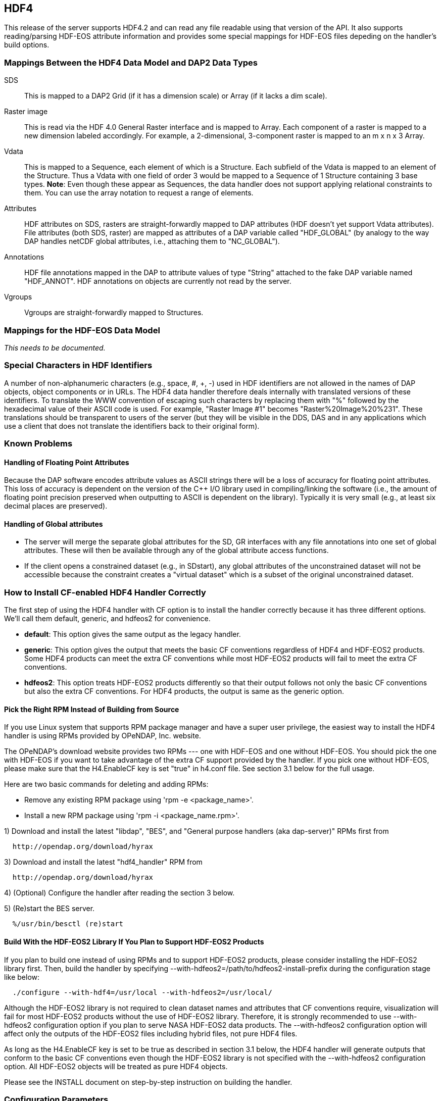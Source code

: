 == HDF4
:Leonard Porrello <lporrel@gmail.com>:

This release of the server supports HDF4.2 and can read any file
readable using that version of the API. It also supports reading/parsing
HDF-EOS attribute information and provides some special mappings for
HDF-EOS files depeding on the handler's build options.

=== Mappings Between the HDF4 Data Model and DAP2 Data Types

SDS ::
  This is mapped to a DAP2 Grid (if it has a dimension scale) or Array
  (if it lacks a dim scale).

Raster image::
  This is read via the HDF 4.0 General Raster interface and is mapped to
  Array. Each component of a raster is mapped to a new dimension labeled
  accordingly. For example, a 2-dimensional, 3-component raster is
  mapped to an m x n x 3 Array.

Vdata::
  This is mapped to a Sequence, each element of which is a Structure.
  Each subfield of the Vdata is mapped to an element of the Structure.
  Thus a Vdata with one field of order 3 would be mapped to a Sequence
  of 1 Structure containing 3 base types. **Note**: Even though these
  appear as Sequences, the data handler does not support applying
  relational constraints to them. You can use the array notation to
  request a range of elements.

Attributes ::
  HDF attributes on SDS, rasters are straight-forwardly mapped to DAP
  attributes (HDF doesn't yet support Vdata attributes). File attributes
  (both SDS, raster) are mapped as attributes of a DAP variable called
  "HDF_GLOBAL" (by analogy to the way DAP handles netCDF global
  attributes, i.e., attaching them to "NC_GLOBAL").

Annotations ::
  HDF file annotations mapped in the DAP to attribute values of type
  "String" attached to the fake DAP variable named "HDF_ANNOT". HDF
  annotations on objects are currently not read by the server.

Vgroups ::
  Vgroups are straight-forwardly mapped to Structures.

=== Mappings for the HDF-EOS Data Model

_This needs to be documented._

=== Special Characters in HDF Identifiers

A number of non-alphanumeric characters (e.g., space, #, +, -) used in
HDF identifiers are not allowed in the names of DAP objects, object
components or in URLs. The HDF4 data handler therefore deals internally
with translated versions of these identifiers. To translate the WWW
convention of escaping such characters by replacing them with "%"
followed by the hexadecimal value of their ASCII code is used. For
example, "Raster Image #1" becomes "Raster%20Image%20%231". These
translations should be transparent to users of the server (but they will
be visible in the DDS, DAS and in any applications which use a client
that does not translate the identifiers back to their original form).

=== Known Problems

==== Handling of Floating Point Attributes

Because the DAP software encodes attribute values as ASCII strings there
will be a loss of accuracy for floating point attributes. This loss of
accuracy is dependent on the version of the C++ I/O library used in
compiling/linking the software (i.e., the amount of floating point
precision preserved when outputting to ASCII is dependent on the
library). Typically it is very small (e.g., at least six decimal places
are preserved).

==== Handling of Global attributes

* The server will merge the separate global attributes for the SD, GR
interfaces with any file annotations into one set of global attributes.
These will then be available through any of the global attribute access
functions.

* If the client opens a constrained dataset (e.g., in SDstart), any
global attributes of the unconstrained dataset will not be accessible
because the constraint creates a "virtual dataset" which is a subset of
the original unconstrained dataset.

=== How to Install CF-enabled HDF4 Handler Correctly

The first step of using the HDF4 handler with CF option is to install
the handler correctly because it has three different options. We'll call
them default, generic, and hdfeos2 for convenience.

* **default**: This option gives the same output as the legacy handler.
* **generic**: This option gives the output that meets the basic CF
conventions regardless of HDF4 and HDF-EOS2 products. Some HDF4 products
can meet the extra CF conventions while most HDF-EOS2 products will fail
to meet the extra CF conventions.
* **hdfeos2**: This option treats HDF-EOS2 products differently so that
their output follows not only the basic CF conventions but also the
extra CF conventions. For HDF4 products, the output is same as the
generic option.

==== Pick the Right RPM Instead of Building from Source

If you use Linux system that supports RPM package manager and have a
super user privilege, the easiest way to install the HDF4 handler is
using RPMs provided by OPeNDAP, Inc. website.

The OPeNDAP's download website provides two RPMs --- one with HDF-EOS
and one without HDF-EOS. You should pick the one with HDF-EOS if you
want to take advantage of the extra CF support provided by the handler.
If you pick one without HDF-EOS, please make sure that the H4.EnableCF
key is set "true" in h4.conf file. See section 3.1 below for the full
usage.

Here are two basic commands for deleting and adding RPMs:

* Remove any existing RPM package using 'rpm -e <package_name>'.
* Install a new RPM package using 'rpm -i <package_name.rpm>'.

1) Download and install the latest "libdap", "BES", and "General
purpose handlers (aka dap-server)" RPMs first from

----
  http://opendap.org/download/hyrax
----

3) Download and install the latest "hdf4_handler" RPM from

----
  http://opendap.org/download/hyrax
----

4) (Optional) Configure the handler after reading the section 3 below.

5) (Re)start the BES server.

----
  %/usr/bin/besctl (re)start
----

==== Build With the HDF-EOS2 Library If You Plan to Support HDF-EOS2 Products

If you plan to build one instead of using RPMs and to support HDF-EOS2
products, please consider installing the HDF-EOS2 library first. Then,
build the handler by specifying
--with-hdfeos2=/path/to/hdfeos2-install-prefix during the configuration
stage like below:

----
  ./configure --with-hdf4=/usr/local --with-hdfeos2=/usr/local/
----

Although the HDF-EOS2 library is not required to clean dataset names and
attributes that CF conventions require, visualization will fail for most
HDF-EOS2 products without the use of HDF-EOS2 library. Therefore, it is
strongly recommended to use --with-hdfeos2 configuration option if you
plan to serve NASA HDF-EOS2 data products. The --with-hdfeos2
configuration option will affect only the outputs of the HDF-EOS2 files
including hybrid files, not pure HDF4 files.

As long as the H4.EnableCF key is set to be true as described in section
3.1 below, the HDF4 handler will generate outputs that conform to the
basic CF conventions even though the HDF-EOS2 library is not specified
with the --with-hdfeos2 configuration option. All HDF-EOS2 objects will
be treated as pure HDF4 objects.

Please see the INSTALL document on step-by-step instruction on building
the handler.

=== Configuration Parameters

==== CF Conventions and How they are Related to the New HDF4 Handler?

Before we discuss the usage further, it's very important to know what
the CF conventions are. The CF conventions precisely define metadata
that provide a description of physical, spatial, and temporal properties
of the data. This enables users of data from different sources to decide
which quantities are comparable, and facilitates building easy-to-use
visualization tools with maps in different projections.

Here, we define the two levels of meeting the CF conventions: basic and
extra.

* **Basic**: CF conventions have basic (syntactic) rules in describing
the metadata itself correctly. For example, dimensions should have
names; certain characters are not allowed; no duplicate variable
dimension names are allowed.
* **Extra**: All physical, spatial, and temporal properties of the data
are correctly described so that visualization tools (e.g., IDV and
Panoply) can pick them up and display datasets correctly with the right
physical units. A good example is the use of "units" and "coordinates"
attributes.

If you look at NASA HDF4 and HDF-EOS2 products, they are very diverse in
self-describing data and fail to meet CF conventions in many ways. Thus,
the HDF4 handler aims to meet the conventions by correcting OPeNDAP
attribute(DAS)/description(DDS)/data outputs on the fly. Although we
tried our best effort to implement the "extra" level of meeting the CF
conventions, some products are inherently difficult to meet such level.
In those cases, we ended up meeting the basic level of meeting the CF
conventions.

=== BES Keys in h4.conf

You can control HDF4 handler's output behavior significantly by changing
key values in a configuration file called "h4.conf".

If you used RPMs, you can find the h4.conf file in /etc/bes/modules/. If
you built one, you can find the h4.conf file in
\{prefix}/etc/bes/modules.

The following 6 BES keys are newly added in the h4.conf file. The
default configuration values are specified in the parentheses.

==== H4.EnableCF (true)

If this key's value is false, the handler will behave same as the
default handler. The output will not follow basic CF conventions. Object
and attribute names will not be corrected to follow the CF conventions.
Most NASA products cannot be visualized by visualization tools that
follow the CF conventions. Such tools include IDV and Panoply.

The rest of keys below relies on this option. This key must be set to be
"true" to ensure other keys to be valid. Thus, this is the most
important key to be turned on.

==== H4.EnableMODAPSFile(false)

By turning EnableMODAPSFile to be true, when HDF-EOS2 library is used,
an extra HDF file handle(by calling SDstart) will be generated at the
beginning of DAS,DDS and Data build. This may be useful for a server
that mounts its data over the network. If you are not sure about your
server settings, always leave it as false or comment out this key. By
default this key is turned off.

==== H4.EnableSpecialEOS (true)

When turning on this key, the handler will handle AIRS level 3 version 6
products and MOD08_M3-like products in a speedy way by taking advantage
of the special data structures in these two products. Using this key
requires the use of HDF-EOS2 library now although HDF-EOS2 library will
not be called. By turning on this key, potentially HDF-EOS2 files that
provide dimension scales for all dimensions may also be handled quickly.
By default, this key should be set to true.

==== H4.DisableScaleOffsetComp (true)

Some NASA HDF4(MODIS etc.) products don't follow the CF rule to pack the
data. To avoid the confusion for OPeNDAP's clients , the handler may
adopt the following two approaches:

. Apply the scale and offset computation to the individual data point
if the scale and offset rule doesn't follow CF in the handler.
. If possible, transform the scale and offset rule to CF rule.

Since approach 1) may degrade the performance of fetching large size
data by heavy computation, we recommend approach 2), which is indicated
by setting this key to be true. By default, this key should always be
true.

==== H4.EnableCheckScaleOffsetType (true)

By turning on this key, the handler will check if the datatype of
scale_factorand offset is the same. This is required by CF. If they
don't share the same datatype, the handler will make the data type of
offset be the same as that of scale_factor.

Since we haven't found the data type inconsistencies of scale_factor and
offset, in order not affect the performance,this key will be set to
false by default.

==== H4.EnableHybridVdata (true)

If this key's value is false, additional Vdata such as "Level 1B Swath
Metadta" in LAADS MYD021KM product will not be processed and visible in
the DAS/DDS output. Those additional Vdatas are added directly using
HDF4 APIs and HDF-EOS2 APIs cannot access them.

==== H4.EnableCERESVdata (false)

Some CERES products(CER_AVG,CER_ES4,CER_SRB and CER_ZAVG, see
description in the HDFSP.h) have many SDS fields and some Vdata fields.
Correspondingly, the DDS and DAS page may be very long. The performance
of accessing such products with visualization clients may be greatly
affected. It may potentially even choke netCDF java clients.

To avoid such cases, we will not map vdata to DAP in such products by
default. Users can turn on this key to check vdata information of some
CERES products. This key will not affect the access of other products.

==== H4.EnableVdata_to_Attr (true)

If this key's value is false, small vdata datasets will be mapped to
arrays in DDS output instead of attributes in DAS.

If this key's value is true, vdata is mapped to attribute if there are
less than or equal to 10 records.

For example, the DAS output of TRMM data 1B21 will show vdata as an
attribute:

----
  DATA_GRANULE_PR_CAL_COEF {
       String hdf4_vd_desc "This is an HDF4 Vdata.";
       Float32 Vdata_field_transCoef -0.5199999809;
       Float32 Vdata_field_receptCoef 0.9900000095;
       Float32 Vdata_field_fcifIOchar 0.000000000, 0.3790999949, 0.000000000, 
       -102.7460022, 0.000000000, 24.00000000, 0.000000000, 226.0000000, 0.000000000, 
       0.3790999949, 0.000000000, -102.7460022, 0.000000000, 24.00000000, 0.000000000, 
       226.0000000;
   }
----

==== H4.EnableCERESMERRAShortName (true)

If this key's value is false, the object name will be prefixed by the
vgroup path and the fullpath attribute will not be printed in DAS
output. This key only affects NASA CERES and MERRA products we support.

For example, the DAS output for Region_Number dataset

----
    Region_Number {
        String coordinates "Colatitude Longitude";
        String fullpath "/Monthly Hourly Averages/Time And Position/Region Number";
   }
----

becomes

----
   Monthly_Hourly_Averages_Time_And_Position_Region_Number {
        String coordinates "Monthly_Hourly_Averages_Time_And_Position_Colatitude Monthly_Hourly_Averages_Time_And_Position_Longitude";
   }
----

in CER_AVG_Aqua-FM3-MODIS_Edition2B_007005.200510.hdf.

==== H4.DisableVdataNameclashingCheck (true)

If this key's value is false, the handler will check if there's any
vdata that has the same name as SDS. We haven't found such a case in
NASA products so it's safe to disable this to improve performance.

==== H4.EnableVdataDescAttr (false)

If this key's value is true, the handler will generate vdata's
attributes. By default, it's turned off because most NASA hybrid
products do not seem to store important information in vdata attributes.
If you serve pure HDF4 files, it's recommended to turn this value to
true so that users can see all data. This key will not affect the
behavior of the handler triggered by the H4.EnableVdata_to_Attr key in
section 3.3 except the vdata attributes of small vdatas that are mapped
to attributes in DAS instead of arrays in DDS. That is, only attributes
of small vdatas will be also turned off from the DAS output if this key
is turned off, not the values of vdatas. If a vdata doesn't have any
attribute or field attribute, the description

----
       String hdf4_vd_desc "This is an HDF4 Vdata.";
----

will not appear in the attribute for that vdata although the key is
true. The attribute container of the vdata will always appear regardless
of this key's value.

==== H4.EnableCheckMODISGeoFile (false)

For MODIS swath data products that use the dimension map, if this key's
value is true and a MODIS geo-location product such as MOD03 is present
and under the same directory as the swath product, the geolocation
values will be retrieved using the geolocation fields in MOD03/MYD03
file instead of using the interpolation according to the dimension map
formula.

We feel this is a more accurate approach since additional corrections
may be done for geo-location values stored in those files [1] although
we've done a case study that shows the differences between the
interpolated values and the values stored in the geo-location file are
very small.

For example, when the handler serves...

----
       "MOD05_L2.A2010001.0000.005.2010005211557.hdf" 
----

...file, it will first look for a geo-location file

----
       "MOD03.A2010001.0000.005.2010003235220.hdf" 
----

...first from the SAME DIRECTORY where MOD05_L2 file exists.

Please note that the "A2010001.0000" in the middle of the name is the
"Acquisition Date" of the data so the geo-location file name should have
exactly the same string. Handler uses this string to identify if a MODIS
geo-location file exists or not.

This feature works only with HDF-EOS2 MODIS products. It will not work
on the pure HDF4 MODIS product like MOD14 that requires the MOD03
geo-location product. That is, putting the MOD03 file with MOD14 in the
same directory will not affect the handler's DAS/DDS/DDX output of the
MOD14 product.

[1] http://modis.gsfc.nasa.gov/data/dataprod/nontech/MOD0203.php

==== H4.CacheDir (no longer supported)

The HDF4 handler used to support caching its response objects, but that
feature has been removed do to problems with it and datasets where
multiple SDS objects had arrays with the same names. This parameter is
now ignored. Note that no error message is generated if your h4.conf
file includes this, but it's ignored by hyrax 1.7 and later.
